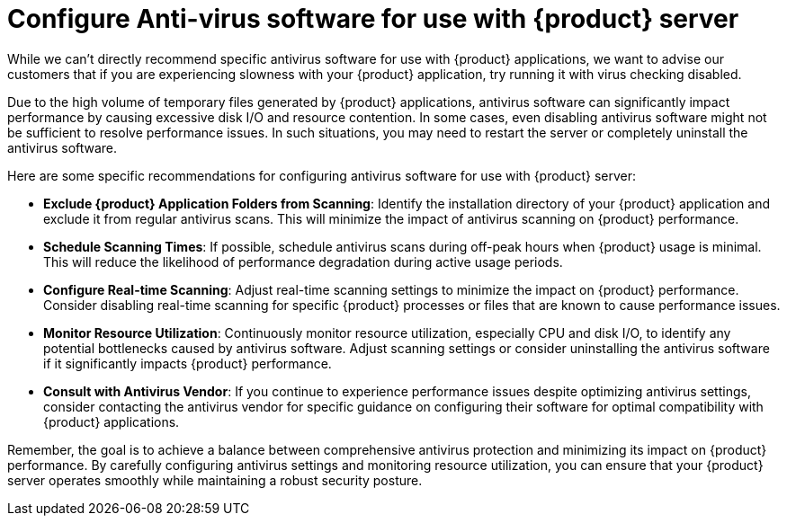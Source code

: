 = Configure Anti-virus software for use with {product} server

While we can't directly recommend specific antivirus software for use with {product} applications, we want to advise our customers that if you are experiencing slowness with your {product} application, try running it with virus checking disabled.

Due to the high volume of temporary files generated by {product} applications, antivirus software can significantly impact performance by causing excessive disk I/O and resource contention.
In some cases, even disabling antivirus software might not be sufficient to resolve performance issues.
In such situations, you may need to restart the server or completely uninstall the antivirus software.

Here are some specific recommendations for configuring antivirus software for use with {product} server:

* *Exclude {product} Application Folders from Scanning*: Identify the installation directory of your {product} application and exclude it from regular antivirus scans.
This will minimize the impact of antivirus scanning on {product} performance.
* *Schedule Scanning Times*: If possible, schedule antivirus scans during off-peak hours when {product} usage is minimal.
This will reduce the likelihood of performance degradation during active usage periods.
* *Configure Real-time Scanning*: Adjust real-time scanning settings to minimize the impact on {product} performance.
Consider disabling real-time scanning for specific {product} processes or files that are known to cause performance issues.
* *Monitor Resource Utilization*: Continuously monitor resource utilization, especially CPU and disk I/O, to identify any potential bottlenecks caused by antivirus software.
Adjust scanning settings or consider uninstalling the antivirus software if it significantly impacts {product} performance.
* *Consult with Antivirus Vendor*: If you continue to experience performance issues despite optimizing antivirus settings, consider contacting the antivirus vendor for specific guidance on configuring their software for optimal compatibility with {product} applications.

Remember, the goal is to achieve a balance between comprehensive antivirus protection and minimizing its impact on {product} performance.
By carefully configuring antivirus settings and monitoring resource utilization, you can ensure that your {product} server operates smoothly while maintaining a robust security posture.